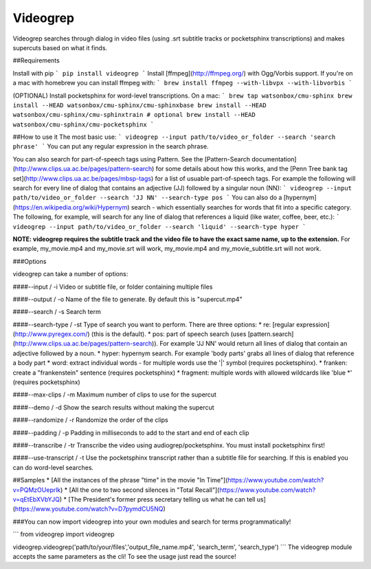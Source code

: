 Videogrep
=========

Videogrep searches through dialog in video files (using .srt subtitle tracks or pocketsphinx transcriptions) and makes supercuts based on what it finds.

##Requirements

Install with pip
```
pip install videogrep
```
Install [ffmpeg](http://ffmpeg.org/) with Ogg/Vorbis support. If you're on a mac with homebrew you can install ffmpeg with:
```
brew install ffmpeg --with-libvpx --with-libvorbis
```

(OPTIONAL) Install pocketsphinx for word-level transcriptions. On a mac:
```
brew tap watsonbox/cmu-sphinx
brew install --HEAD watsonbox/cmu-sphinx/cmu-sphinxbase
brew install --HEAD watsonbox/cmu-sphinx/cmu-sphinxtrain # optional
brew install --HEAD watsonbox/cmu-sphinx/cmu-pocketsphinx
```

##How to use it
The most basic use:
```
videogrep --input path/to/video_or_folder --search 'search phrase'
```
You can put any regular expression in the search phrase.

You can also search for part-of-speech tags using Pattern. See the [Pattern-Search documentation](http://www.clips.ua.ac.be/pages/pattern-search) for some details about how this works, and the [Penn Tree bank tag set](http://www.clips.ua.ac.be/pages/mbsp-tags) for a list of usuable part-of-speech tags. For example the following will search for every line of dialog that contains an adjective (JJ) followed by a singular noun (NN):
```
videogrep --input path/to/video_or_folder --search 'JJ NN' --search-type pos
```
You can also do a [hypernym](https://en.wikipedia.org/wiki/Hypernym) search - which essentially searches for words that fit into a specific category. The following, for example, will search for any line of dialog that references a liquid (like water, coffee, beer, etc.):
```
videogrep --input path/to/video_or_folder --search 'liquid' --search-type hyper
```

**NOTE: videogrep requires the subtitle track and the video file to have the exact same name, up to the extension.** For example, my_movie.mp4 and my_movie.srt will work, my_movie.mp4 and my_movie_subtitle.srt will not work.

###Options

videogrep can take a number of options:

####--input / -i
Video or subtitle file, or folder containing multiple files

####--output / -o
Name of the file to generate. By default this is "supercut.mp4"

####--search / -s
Search term

####--search-type / -st
Type of search you want to perform. There are three options:
* re: [regular expression](http://www.pyregex.com/) (this is the default).
* pos: part of speech search (uses [pattern.search](http://www.clips.ua.ac.be/pages/pattern-search)). For example 'JJ NN' would return all lines of dialog that contain an adjective followed by a noun.
* hyper: hypernym search. For example 'body parts' grabs all lines of dialog that reference a body part
* word: extract individual words - for multiple words use the '|' symbol (requires pocketsphinx).
* franken: create a "frankenstein" sentence (requires pocketsphinx)
* fragment: multiple words with allowed wildcards like 'blue \*' (requires pocketsphinx)

####--max-clips / -m
Maximum number of clips to use for the supercut

####--demo / -d
Show the search results without making the supercut

####--randomize / -r
Randomize the order of the clips

####--padding / -p
Padding in milliseconds to add to the start and end of each clip

####--transcribe / -tr
Transcribe the video using audiogrep/pocketsphinx. You must install pocketsphinx first!

####--use-transcript / -t
Use the pocketsphinx transcript rather than a subtitle file for searching. If this is enabled you can do
word-level searches.

##Samples
* [All the instances of the phrase "time" in the movie "In Time"](https://www.youtube.com/watch?v=PQMzOUeprlk)
* [All the one to two second silences in "Total Recall"](https://www.youtube.com/watch?v=qEtEbXVbYJQ)
* [The President's former press secretary telling us what he can tell us](https://www.youtube.com/watch?v=D7pymdCU5NQ)

###You can now import videogrep into your own modules and search for terms programmatically!

```
from videogrep import videogrep

videogrep.videogrep('path/to/your/files','output_file_name.mp4', 'search_term', 'search_type')
```
The videogrep module accepts the same parameters as the cli! To see the usage just read the source!


